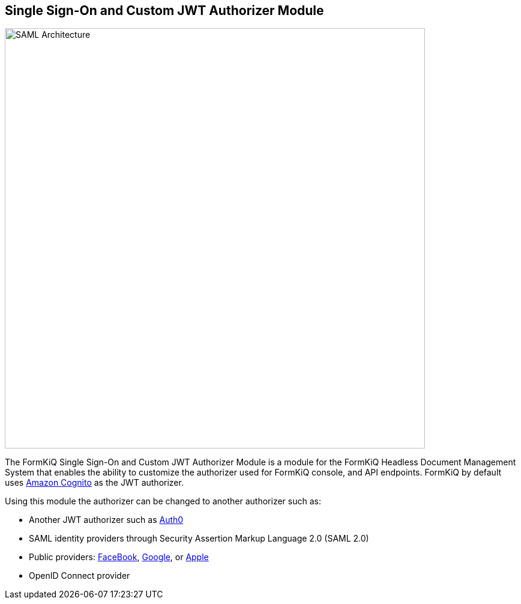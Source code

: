Single Sign-On and Custom JWT Authorizer Module
-----------------------------------------------

image::saml-architecture.svg[SAML Architecture,700,700]

The FormKiQ Single Sign-On and Custom JWT Authorizer Module is a module for the FormKiQ Headless Document Management System that enables the ability to customize the authorizer used for FormKiQ console, and API endpoints. FormKiQ by default uses https://aws.amazon.com/cognito[Amazon Cognito] as the JWT authorizer.

Using this module the authorizer can be changed to another authorizer such as:

* Another JWT authorizer such as https://auth0.com[Auth0]

* SAML identity providers through Security Assertion Markup Language 2.0 (SAML 2.0)

* Public providers: https://docs.aws.amazon.com/cognito/latest/developerguide/facebook.html[FaceBook], https://docs.aws.amazon.com/cognito/latest/developerguide/google.html[Google], or https://docs.aws.amazon.com/cognito/latest/developerguide/apple.html[Apple]

* OpenID Connect provider
